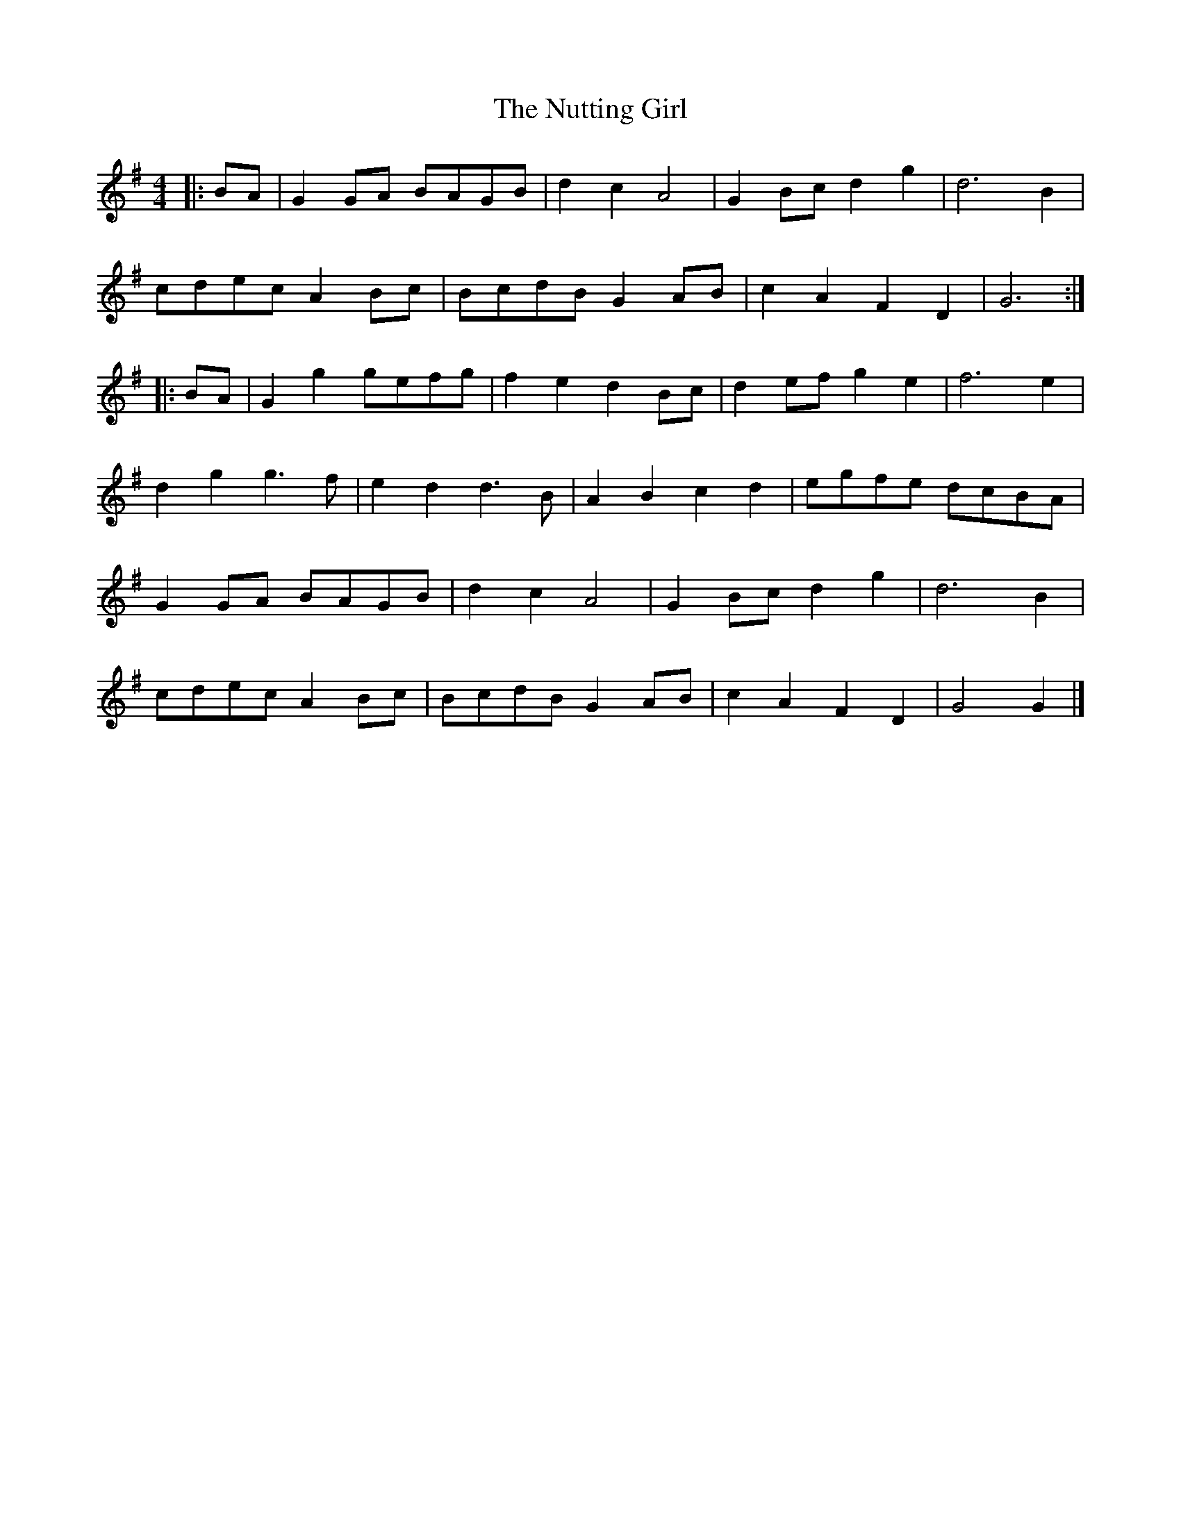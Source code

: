 X: 1
T: Nutting Girl, The
Z: Mix O'Lydian
S: https://thesession.org/tunes/14452#setting26560
R: reel
M: 4/4
L: 1/8
K: Gmaj
|: BA | G2 GA BAGB | d2 c2 A4 | G2 Bc d2 g2 | d6 B2 |
cdec A2 Bc | BcdB G2 AB | c2 A2 F2 D2 | G6 :|
|: BA | G2 g2 gefg | f2 e2 d2 Bc | d2 ef g2 e2 | f6 e2 |
d2 g2 g3 f | e2 d2 d3 B | A2 B2 c2 d2 | egfe dcBA |
G2 GA BAGB | d2 c2 A4 | G2 Bc d2 g2 | d6 B2 |
cdec A2 Bc | BcdB G2 AB | c2 A2 F2 D2 | G4 G2 |]
